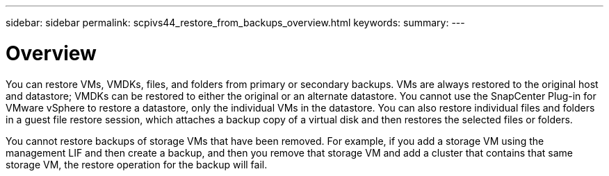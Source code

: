 ---
sidebar: sidebar
permalink: scpivs44_restore_from_backups_overview.html
keywords:
summary:
---

= Overview
:hardbreaks:
:nofooter:
:icons: font
:linkattrs:
:imagesdir: ./media/

//
// This file was created with NDAC Version 2.0 (August 17, 2020)
//
// 2020-09-09 12:24:24.060765
//

[.lead]
You can restore VMs, VMDKs, files, and folders from primary or secondary backups. VMs are always restored to the original host and datastore; VMDKs can be restored to either the original or an alternate datastore. You cannot use the SnapCenter Plug-in for VMware vSphere to restore a datastore, only the individual VMs in the datastore. You can also restore individual files and folders in a guest file restore session, which attaches a backup copy of a virtual disk and then restores the selected files or folders.

You cannot restore backups of storage VMs that have been removed. For example, if you add a storage VM using the management LIF and then create a backup, and then you remove that storage VM and add a cluster that contains that same storage VM, the restore operation for the backup will fail.
